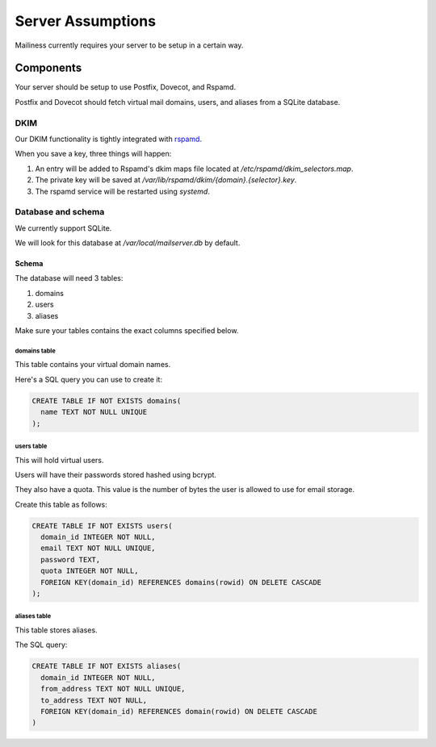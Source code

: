 Server Assumptions
==================

Mailiness currently requires your server to be setup in a certain way.


Components
----------

Your server should be setup to use Postfix, Dovecot, and Rspamd.

Postfix and Dovecot should fetch virtual mail domains, users, and aliases from a SQLite database.

DKIM
^^^^

Our DKIM functionality is tightly integrated with `rspamd <https://www.rspamd.com/>`_.

When you save a key, three things will happen:

1. An entry will be added to Rspamd's dkim maps file located at */etc/rspamd/dkim_selectors.map*.
2. The private key will be saved at */var/lib/rspamd/dkim/{domain}.{selector}.key*.
3. The rspamd service will be restarted using *systemd*.

Database and schema
^^^^^^^^^^^^^^^^^^^

We currently support SQLite.

We will look for this database at */var/local/mailserver.db* by default.

Schema
++++++

The database will need 3 tables:

1. domains
2. users
3. aliases

Make sure your tables contains the exact columns specified below.

domains table
"""""""""""""

This table contains your virtual domain names.

Here's a SQL query you can use to create it:

.. code-block:: sql

  CREATE TABLE IF NOT EXISTS domains(
    name TEXT NOT NULL UNIQUE
  );

users table
""""""""""""

This will hold virtual users.

Users will have their passwords stored hashed using bcrypt.

They also have a quota. This value is the number of bytes the user is allowed
to use for email storage.

Create this table as follows:

.. code-block:: sql

  CREATE TABLE IF NOT EXISTS users(
    domain_id INTEGER NOT NULL,
    email TEXT NOT NULL UNIQUE,
    password TEXT,
    quota INTEGER NOT NULL,
    FOREIGN KEY(domain_id) REFERENCES domains(rowid) ON DELETE CASCADE
  );

aliases table
""""""""""""""

This table stores aliases.

The SQL query:

.. code-block:: sql

  CREATE TABLE IF NOT EXISTS aliases(
    domain_id INTEGER NOT NULL,
    from_address TEXT NOT NULL UNIQUE,
    to_address TEXT NOT NULL,
    FOREIGN KEY(domain_id) REFERENCES domain(rowid) ON DELETE CASCADE
  )
